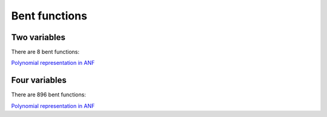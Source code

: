**************
Bent functions
**************

Two variables
=============

There are 8 bent functions:

`Polynomial representation in ANF <https://raw.githubusercontent.com/jacubero/VBF/master/Bent/2.pdf>`_

Four variables
==============

There are 896 bent functions:

`Polynomial representation in ANF <https://raw.githubusercontent.com/jacubero/VBF/master/Bent/4.pdf>`_